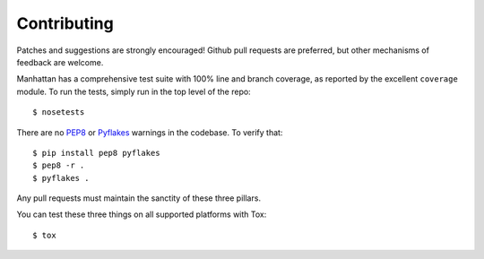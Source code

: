 Contributing
============

Patches and suggestions are strongly encouraged! Github pull requests are
preferred, but other mechanisms of feedback are welcome.

Manhattan has a comprehensive test suite with 100% line and branch coverage, as
reported by the excellent ``coverage`` module. To run the tests, simply run in
the top level of the repo::

    $ nosetests

There are no `PEP8 <http://www.python.org/dev/peps/pep-0008/>`_ or `Pyflakes
<http://pypi.python.org/pypi/pyflakes>`_ warnings in the codebase. To verify
that::

    $ pip install pep8 pyflakes
    $ pep8 -r .
    $ pyflakes .

Any pull requests must maintain the sanctity of these three pillars.

You can test these three things on all supported platforms with Tox::

    $ tox
